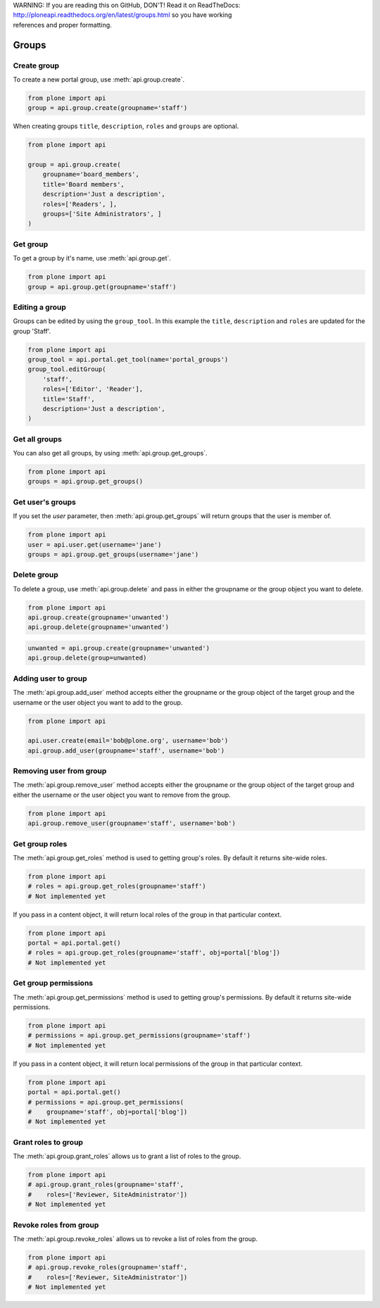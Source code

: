 .. line-block::

    WARNING: If you are reading this on GitHub, DON'T! Read it on ReadTheDocs:
    http://ploneapi.readthedocs.org/en/latest/groups.html so you have working
    references and proper formatting.


.. module:: plone

.. _chapter_groups:

Groups
======

.. _group_create_example:

Create group
------------

To create a new portal group, use :meth:`api.group.create`.

.. code-block:: python

    from plone import api
    group = api.group.create(groupname='staff')

.. invisible-code-block:: python

    self.assertEquals(group.id, 'staff')

When creating groups ``title``, ``description``, ``roles`` and ``groups`` are optional.

.. code-block:: python

    from plone import api

    group = api.group.create(
        groupname='board_members',
        title='Board members',
        description='Just a description',
        roles=['Readers', ],
        groups=['Site Administrators', ]
    )

.. invisible-code-block:: python

    self.assertEquals(group.id, 'board_members')
    self.assertEquals(group.getProperty('title'), 'Board members')
    self.assertEquals(group.getProperty('description'), 'Just a description')
    assert 'Readers' in group.getRoles()
    assert 'Site Administrators' in group.getMemberIds()


.. _group_get_example:

Get group
---------

To get a group by it's name, use :meth:`api.group.get`.

.. code-block:: python

    from plone import api
    group = api.group.get(groupname='staff')

.. invisible-code-block:: python

    self.assertEquals(group.id, 'staff')


.. _group_edit_example:

Editing a group
---------------

Groups can be edited by using the ``group_tool``. In this example the ``title``,
``description`` and ``roles`` are updated for the group 'Staff'.

.. code-block:: python

    from plone import api
    group_tool = api.portal.get_tool(name='portal_groups')
    group_tool.editGroup(
        'staff',
        roles=['Editor', 'Reader'],
        title='Staff',
        description='Just a description',
    )

.. invisible-code-block:: python

    group = api.group.get(groupname='staff')

    title = group.getProperty('title')
    description = group.getProperty('description')
    roles = group.getRoles()

    self.assertEqual(title, 'Staff')
    self.assertEqual(description, 'Just a description')
    assert 'Editor' in roles
    assert 'Reader' in roles


.. _group_get_all_groups_example:

Get all groups
--------------

You can also get all groups, by using :meth:`api.group.get_groups`.

.. code-block:: python

    from plone import api
    groups = api.group.get_groups()

.. invisible-code-block:: python

    self.assertEquals(groups[0].id, 'Administrators')


.. _group_get_users_groups_example:

Get user's groups
-----------------

If you set the `user` parameter, then :meth:`api.group.get_groups` will return
groups that the user is member of.

.. invisible-code-block:: python

    api.user.create(email='jane@plone.org', username='jane')
    api.group.add_user(username='jane', groupname='staff')
    api.group.add_user(username='jane', groupname='Reviewers')

.. code-block:: python

    from plone import api
    user = api.user.get(username='jane')
    groups = api.group.get_groups(username='jane')

.. invisible-code-block:: python

    self.assertEquals(groups[0].id, 'Reviewers')
    self.assertEquals(groups[1].id, 'AuthenticatedUsers')
    self.assertEquals(groups[2].id, 'staff')


.. _group_delete_example:

Delete group
------------

To delete a group, use :meth:`api.group.delete` and pass in either the groupname
or the group object you want to delete.

.. code-block:: python

    from plone import api
    api.group.create(groupname='unwanted')
    api.group.delete(groupname='unwanted')

.. invisible-code-block:: python

    assert not api.group.get(groupname='unwanted')

.. code-block:: python

    unwanted = api.group.create(groupname='unwanted')
    api.group.delete(group=unwanted)

.. invisible-code-block:: python

    assert not api.group.get(groupname='unwanted')


.. _group_add_user_example:

Adding user to group
--------------------

The :meth:`api.group.add_user` method accepts either the groupname or the group
object of the target group and the username or the user object you want to add
to the group.

.. code-block:: python

    from plone import api

    api.user.create(email='bob@plone.org', username='bob')
    api.group.add_user(groupname='staff', username='bob')

.. invisible-code-block:: python

    assert 'staff' in [g.id for g in api.group.get_groups(username='bob')]


.. _group_remove_user_example:

Removing user from group
------------------------

The :meth:`api.group.remove_user` method accepts either the groupname or the
group object of the target group and either the username or the user object you
want to remove from the group.

.. code-block:: python

    from plone import api
    api.group.remove_user(groupname='staff', username='bob')


.. invisible-code-block:: python

    assert 'staff' not in [g.id for g in api.group.get_groups(username='bob')]


.. _group_get_roles_example:

Get group roles
---------------

The :meth:`api.group.get_roles` method is used to getting group's roles.
By default it returns site-wide roles.

.. code-block:: python

    from plone import api
    # roles = api.group.get_roles(groupname='staff')
    # Not implemented yet

If you pass in a content object, it will return local roles of the group
in that particular context.

.. code-block:: python

    from plone import api
    portal = api.portal.get()
    # roles = api.group.get_roles(groupname='staff', obj=portal['blog'])
    # Not implemented yet


.. _group_get_permissions_example:

Get group permissions
---------------------

The :meth:`api.group.get_permissions` method is used to getting group's
permissions. By default it returns site-wide permissions.

.. code-block:: python

    from plone import api
    # permissions = api.group.get_permissions(groupname='staff')
    # Not implemented yet

If you pass in a content object, it will return local permissions of the group
in that particular context.

.. code-block:: python

    from plone import api
    portal = api.portal.get()
    # permissions = api.group.get_permissions(
    #    groupname='staff', obj=portal['blog'])
    # Not implemented yet


.. _group_grant_roles_example:

Grant roles to group
--------------------

The :meth:`api.group.grant_roles` allows us to grant a list of roles to the
group.

.. code-block:: python

    from plone import api
    # api.group.grant_roles(groupname='staff',
    #    roles=['Reviewer, SiteAdministrator'])
    # Not implemented yet


.. _group_revoke_roles_example:

Revoke roles from group
-----------------------

The :meth:`api.group.revoke_roles` allows us to revoke a list of roles from the
group.

.. code-block:: python

    from plone import api
    # api.group.revoke_roles(groupname='staff',
    #    roles=['Reviewer, SiteAdministrator'])
    # Not implemented yet

